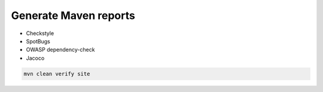 Generate Maven reports
======================

* Checkstyle
* SpotBugs
* OWASP dependency-check
* Jacoco

.. code-block:: console

  mvn clean verify site